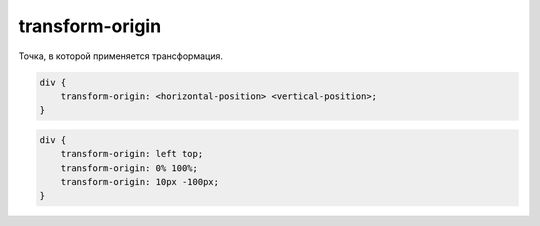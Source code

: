 .. title:: css transform-origin

.. meta::
    :description:
        Описание css стиля transform-origin.
    :keywords:
        css transform-origin

transform-origin
================

Точка, в которой применяется трансформация.

.. code-block:: text

    div {
        transform-origin: <horizontal-position> <vertical-position>;
    }

.. code-block:: css

    div {
        transform-origin: left top;
        transform-origin: 0% 100%;
        transform-origin: 10px -100px;
    }
